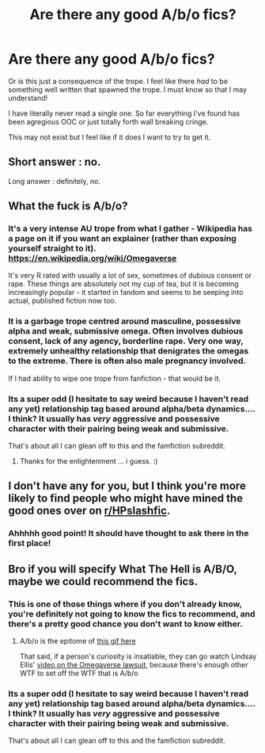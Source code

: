 #+TITLE: Are there any good A/b/o fics?

* Are there any good A/b/o fics?
:PROPERTIES:
:Author: omnenomnom
:Score: 0
:DateUnix: 1601781789.0
:DateShort: 2020-Oct-04
:FlairText: Recommendation
:END:
Or is this just a consequence of the trope. I feel like there /had/ to be something well written that spawned the trope. I must know so that I may understand!

I have literally never read a single one. So far everything I've found has been agregious OOC or just totally forth wall breaking cringe.

This may not exist but I feel like if it does I want to try to get it.


** Short answer : no.

Long answer : definitely, no.
:PROPERTIES:
:Author: White_fri2z
:Score: 2
:DateUnix: 1601805597.0
:DateShort: 2020-Oct-04
:END:


** What the fuck is A/b/o?
:PROPERTIES:
:Author: Grim_goth
:Score: 3
:DateUnix: 1601784860.0
:DateShort: 2020-Oct-04
:END:

*** It's a very intense AU trope from what I gather - Wikipedia has a page on it if you want an explainer (rather than exposing yourself straight to it). [[https://en.wikipedia.org/wiki/Omegaverse]]

It's very R rated with usually a lot of sex, sometimes of dubious consent or rape. These things are absolutely not my cup of tea, but it is becoming increasingly popular - it started in fandom and seems to be seeping into actual, published fiction now too.
:PROPERTIES:
:Author: Bumblerina
:Score: 3
:DateUnix: 1601786071.0
:DateShort: 2020-Oct-04
:END:


*** It is a garbage trope centred around masculine, possessive alpha and weak, submissive omega. Often involves dubious consent, lack of any agency, borderline rape. Very one way, extremely unhealthy relationship that denigrates the omegas to the extreme. There is often also male pregnancy involved.

If I had ability to wipe one trope from fanfiction - that would be it.
:PROPERTIES:
:Author: albeva
:Score: 2
:DateUnix: 1601804541.0
:DateShort: 2020-Oct-04
:END:


*** Its a super odd (I hesitate to say weird because I haven't read any yet) relationship tag based around alpha/beta dynamics.... I think? It usually has /very/ aggressive and possessive character with their pairing being weak and submissive.

That's about all I can glean off to this and the famfiction subreddit.
:PROPERTIES:
:Author: omnenomnom
:Score: 1
:DateUnix: 1601786060.0
:DateShort: 2020-Oct-04
:END:

**** Thanks for the enlightenment ... i guess. :)
:PROPERTIES:
:Author: Grim_goth
:Score: 1
:DateUnix: 1601786806.0
:DateShort: 2020-Oct-04
:END:


** I don't have any for you, but I think you're more likely to find people who might have mined the good ones over on [[/r/HPslashfic][r/HPslashfic]].
:PROPERTIES:
:Author: Draquia
:Score: 1
:DateUnix: 1601785695.0
:DateShort: 2020-Oct-04
:END:

*** Ahhhhh good point! It should have thought to ask there in the first place!
:PROPERTIES:
:Author: omnenomnom
:Score: 1
:DateUnix: 1601786114.0
:DateShort: 2020-Oct-04
:END:


** Bro if you will specify What The Hell is A/B/O, maybe we could recommend the fics.
:PROPERTIES:
:Author: IamPotterhead
:Score: 0
:DateUnix: 1601785506.0
:DateShort: 2020-Oct-04
:END:

*** This is one of those things where if you don't already know, you're definitely not going to know the fics to recommend, and there's a pretty good chance you don't want to know either.
:PROPERTIES:
:Author: Draquia
:Score: 11
:DateUnix: 1601785595.0
:DateShort: 2020-Oct-04
:END:

**** A/b/o is the epitome of [[https://imgur.com/gallery/cOjDpRY][this gif here]]

That said, if a person's curiosity is insatiable, they can go watch Lindsay Ellis' [[https://youtu.be/zhWWcWtAUoY][video on the Omegaverse lawsuit]], because there's enough other WTF to set off the WTF that is A/b/o
:PROPERTIES:
:Author: InterminableSnowman
:Score: 4
:DateUnix: 1601786005.0
:DateShort: 2020-Oct-04
:END:


*** Its a super odd (I hesitate to say weird because I haven't read any yet) relationship tag based around alpha/beta dynamics.... I think? It usually has /very/ aggressive and possessive character with their pairing being weak and submissive.

That's about all I can glean off to this and the famfiction subreddit.
:PROPERTIES:
:Author: omnenomnom
:Score: 1
:DateUnix: 1601786046.0
:DateShort: 2020-Oct-04
:END:
